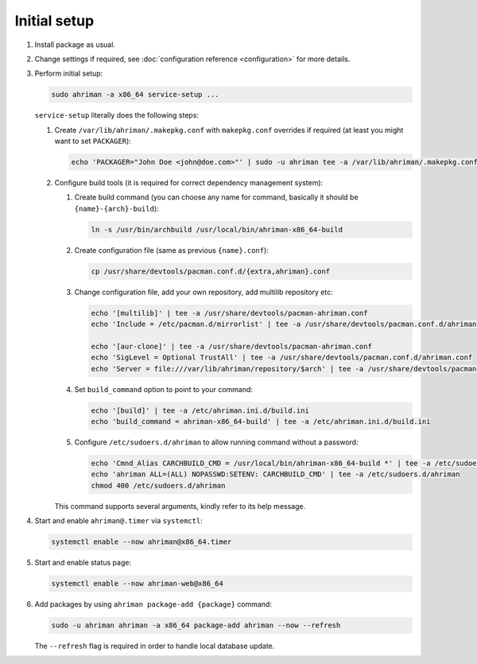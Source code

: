 Initial setup
=============

#. 
   Install package as usual.
#. 
   Change settings if required, see :doc:`configuration reference <configuration>` for more details.
#.
   Perform initial setup:

   .. code-block:: shell

      sudo ahriman -a x86_64 service-setup ...

   ``service-setup`` literally does the following steps:

   #.
      Create ``/var/lib/ahriman/.makepkg.conf`` with ``makepkg.conf`` overrides if required (at least you might want to set ``PACKAGER``):

      .. code-block:: shell

          echo 'PACKAGER="John Doe <john@doe.com>"' | sudo -u ahriman tee -a /var/lib/ahriman/.makepkg.conf

   #.
      Configure build tools (it is required for correct dependency management system):

      #. 
         Create build command (you can choose any name for command, basically it should be ``{name}-{arch}-build``):

         .. code-block:: shell

            ln -s /usr/bin/archbuild /usr/local/bin/ahriman-x86_64-build

      #. 
         Create configuration file (same as previous ``{name}.conf``):

         .. code-block:: shell

            cp /usr/share/devtools/pacman.conf.d/{extra,ahriman}.conf

      #. 
         Change configuration file, add your own repository, add multilib repository etc:

         .. code-block:: shell

            echo '[multilib]' | tee -a /usr/share/devtools/pacman-ahriman.conf
            echo 'Include = /etc/pacman.d/mirrorlist' | tee -a /usr/share/devtools/pacman.conf.d/ahriman.conf

            echo '[aur-clone]' | tee -a /usr/share/devtools/pacman-ahriman.conf
            echo 'SigLevel = Optional TrustAll' | tee -a /usr/share/devtools/pacman.conf.d/ahriman.conf
            echo 'Server = file:///var/lib/ahriman/repository/$arch' | tee -a /usr/share/devtools/pacman.conf.d/ahriman.conf

      #. 
         Set ``build_command`` option to point to your command:

         .. code-block:: shell

            echo '[build]' | tee -a /etc/ahriman.ini.d/build.ini
            echo 'build_command = ahriman-x86_64-build' | tee -a /etc/ahriman.ini.d/build.ini

      #.
         Configure ``/etc/sudoers.d/ahriman`` to allow running command without a password:

         .. code-block:: shell

            echo 'Cmnd_Alias CARCHBUILD_CMD = /usr/local/bin/ahriman-x86_64-build *' | tee -a /etc/sudoers.d/ahriman
            echo 'ahriman ALL=(ALL) NOPASSWD:SETENV: CARCHBUILD_CMD' | tee -a /etc/sudoers.d/ahriman
            chmod 400 /etc/sudoers.d/ahriman

      This command supports several arguments, kindly refer to its help message.

#. 
   Start and enable ``ahriman@.timer`` via ``systemctl``:

   .. code-block:: shell

       systemctl enable --now ahriman@x86_64.timer

#. 
   Start and enable status page:

   .. code-block:: shell

       systemctl enable --now ahriman-web@x86_64

#. 
   Add packages by using ``ahriman package-add {package}`` command:

   .. code-block:: shell

       sudo -u ahriman ahriman -a x86_64 package-add ahriman --now --refresh

   The ``--refresh`` flag is required in order to handle local database update.
